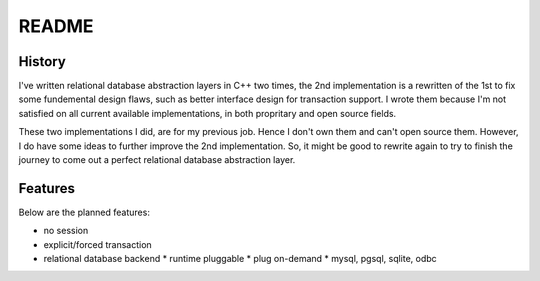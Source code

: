 ======
README
======

History
=======

I've written relational database abstraction layers in C++ two times, the
2nd implementation is a rewritten of the 1st to fix some fundemental
design flaws, such as better interface design for transaction support.
I wrote them because I'm not satisfied on all current available
implementations, in both propritary and open source fields.

These two implementations I did, are for my previous job. Hence I don't
own them and can't open source them. However, I do have some ideas to
further improve the 2nd implementation. So, it might be good to rewrite
again to try to finish the journey to come out a perfect relational
database abstraction layer.

Features
========

Below are the planned features:

* no session
* explicit/forced transaction
* relational database backend
  * runtime pluggable
  * plug on-demand
  * mysql, pgsql, sqlite, odbc

